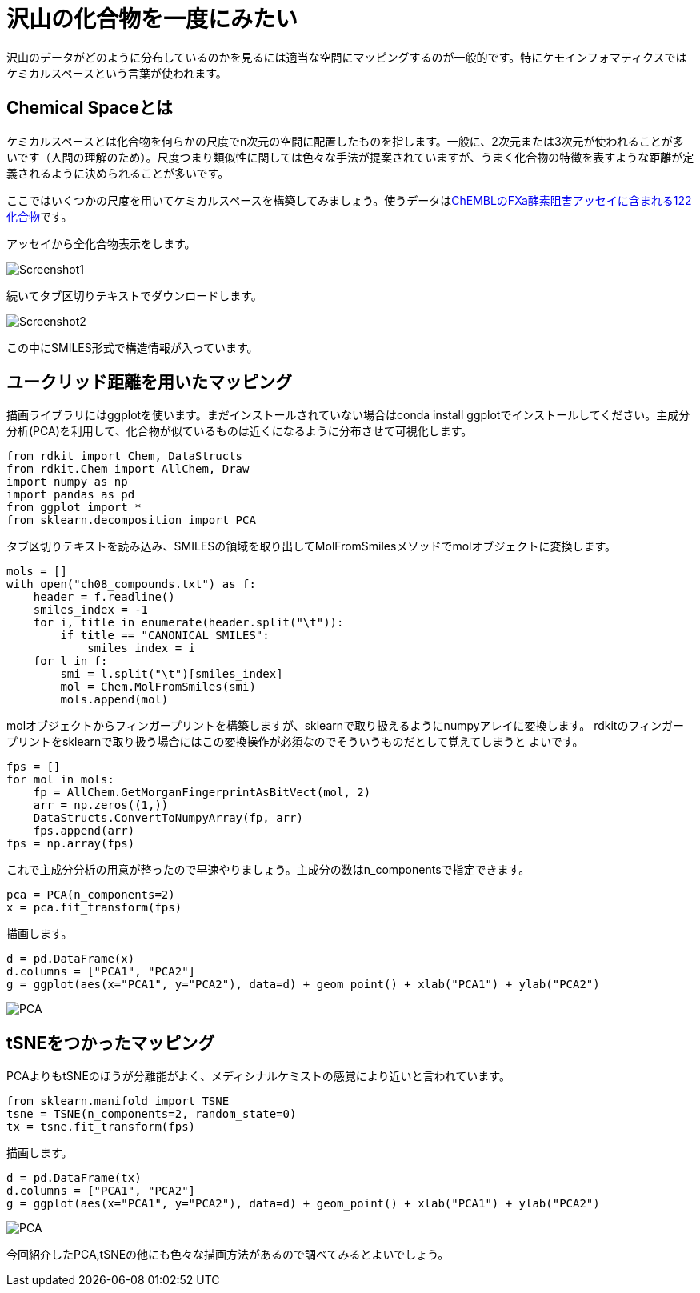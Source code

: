 = 沢山の化合物を一度にみたい
:imagesdir: images

沢山のデータがどのように分布しているのかを見るには適当な空間にマッピングするのが一般的です。特にケモインフォマティクスではケミカルスペースという言葉が使われます。

== Chemical Spaceとは

ケミカルスペースとは化合物を何らかの尺度でn次元の空間に配置したものを指します。一般に、2次元または3次元が使われることが多いです（人間の理解のため）。尺度つまり類似性に関しては色々な手法が提案されていますが、うまく化合物の特徴を表すような距離が定義されるように決められることが多いです。

ここではいくつかの尺度を用いてケミカルスペースを構築してみましょう。使うデータはlink:https://www.ebi.ac.uk/chembl/assay/inspect/CHEMBL3705525[ChEMBLのFXa酵素阻害アッセイに含まれる122化合物]です。

アッセイから全化合物表示をします。

image::ch08/ch08_1.png[Screenshot1, size=500]

続いてタブ区切りテキストでダウンロードします。

image::ch08/ch08_2.png[Screenshot2, size=500]

この中にSMILES形式で構造情報が入っています。

== ユークリッド距離を用いたマッピング

描画ライブラリにはggplotを使います。まだインストールされていない場合はconda install ggplotでインストールしてください。主成分分析(PCA)を利用して、化合物が似ているものは近くになるように分布させて可視化します。

[source, python]
----
from rdkit import Chem, DataStructs
from rdkit.Chem import AllChem, Draw
import numpy as np
import pandas as pd
from ggplot import *
from sklearn.decomposition import PCA
----

タブ区切りテキストを読み込み、SMILESの領域を取り出してMolFromSmilesメソッドでmolオブジェクトに変換します。

[source, python]
----
mols = []
with open("ch08_compounds.txt") as f:
    header = f.readline()
    smiles_index = -1
    for i, title in enumerate(header.split("\t")):
        if title == "CANONICAL_SMILES":
            smiles_index = i
    for l in f:
        smi = l.split("\t")[smiles_index]
        mol = Chem.MolFromSmiles(smi)
        mols.append(mol)
----

molオブジェクトからフィンガープリントを構築しますが、sklearnで取り扱えるようにnumpyアレイに変換します。
rdkitのフィンガープリントをsklearnで取り扱う場合にはこの変換操作が必須なのでそういうものだとして覚えてしまうと
よいです。

[source, python]
----
fps = []
for mol in mols:
    fp = AllChem.GetMorganFingerprintAsBitVect(mol, 2)
    arr = np.zeros((1,))
    DataStructs.ConvertToNumpyArray(fp, arr)
    fps.append(arr)
fps = np.array(fps)
----

これで主成分分析の用意が整ったので早速やりましょう。主成分の数はn_componentsで指定できます。

[source, python]
----
pca = PCA(n_components=2)
x = pca.fit_transform(fps)
----

描画します。

[source, python]
----
d = pd.DataFrame(x)
d.columns = ["PCA1", "PCA2"]
g = ggplot(aes(x="PCA1", y="PCA2"), data=d) + geom_point() + xlab("PCA1") + ylab("PCA2")
----

image::ch08/pca.png[PCA, size=500]

== tSNEをつかったマッピング

PCAよりもtSNEのほうが分離能がよく、メディシナルケミストの感覚により近いと言われています。

[source, python]
----
from sklearn.manifold import TSNE
tsne = TSNE(n_components=2, random_state=0)
tx = tsne.fit_transform(fps)
----

描画します。

[source, python]
----
d = pd.DataFrame(tx)
d.columns = ["PCA1", "PCA2"]
g = ggplot(aes(x="PCA1", y="PCA2"), data=d) + geom_point() + xlab("PCA1") + ylab("PCA2")
----

image::ch08/tsne.png[PCA, size=500]

今回紹介したPCA,tSNEの他にも色々な描画方法があるので調べてみるとよいでしょう。

